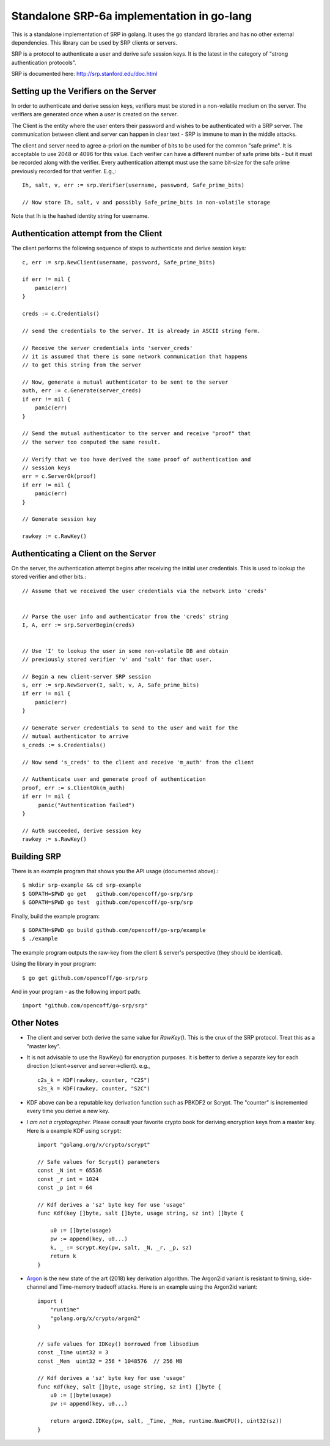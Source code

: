 Standalone SRP-6a implementation in go-lang
===========================================

This is a standalone implementation of SRP in golang. It uses the go
standard libraries and has no other external dependencies. This
library can be used by SRP clients or servers.

SRP is a protocol to authenticate a user and derive safe session
keys. It is the latest in the category of "strong authentication
protocols".

SRP is documented here: http://srp.stanford.edu/doc.html

Setting up the Verifiers on the Server
--------------------------------------
In order to authenticate and derive session keys, verifiers must be
stored in a non-volatile medium on the server. The verifiers are
generated once when a *user* is created on the server.

The Client is the entity where the user enters their password and
wishes to be authenticated with a SRP server. The communication
between client and server can happen in clear text - SRP is immune
to man in the middle attacks.

The client and server need to agree a-priori on the number of bits
to be used for the common "safe prime". It is acceptable to use 2048
or 4096 for this value. Each verifier can have a different number of
safe prime bits - but it must be recorded along with the verifier.
Every authentication attempt must use the same bit-size for the safe
prime previously recorded for that verifier. E.g.,::


    Ih, salt, v, err := srp.Verifier(username, password, Safe_prime_bits)

    // Now store Ih, salt, v and possibly Safe_prime_bits in non-volatile storage


Note that Ih is the hashed identity string for username.

Authentication attempt from the Client
--------------------------------------
The client performs the following sequence of steps to authenticate and derive session keys::

    c, err := srp.NewClient(username, password, Safe_prime_bits)

    if err != nil {
        panic(err)
    }

    creds := c.Credentials()
         
    // send the credentials to the server. It is already in ASCII string form.

    // Receive the server credentials into 'server_creds'
    // it is assumed that there is some network communication that happens
    // to get this string from the server

    // Now, generate a mutual authenticator to be sent to the server
    auth, err := c.Generate(server_creds)
    if err != nil {
        panic(err)
    }

    // Send the mutual authenticator to the server and receive "proof" that
    // the server too computed the same result.
        
    // Verify that we too have derived the same proof of authentication and
    // session keys
    err = c.ServerOk(proof)
    if err != nil {
        panic(err)
    }

    // Generate session key
     
    rawkey := c.RawKey()


Authenticating a Client on the Server
-------------------------------------

On the server, the authentication attempt begins after receiving the
initial user credentials. This is used to lookup the stored verifier
and other bits.::


    // Assume that we received the user credentials via the network into 'creds'


    // Parse the user info and authenticator from the 'creds' string
    I, A, err := srp.ServerBegin(creds)


    // Use 'I' to lookup the user in some non-volatile DB and obtain
    // previously stored verifier 'v' and 'salt' for that user.

    // Begin a new client-server SRP session
    s, err := srp.NewServer(I, salt, v, A, Safe_prime_bits)
    if err != nil {
        panic(err)
    }

    // Generate server credentials to send to the user and wait for the
    // mutual authenticator to arrive
    s_creds := s.Credentials()

    // Now send 's_creds' to the client and receive 'm_auth' from the client

    // Authenticate user and generate proof of authentication
    proof, err := s.ClientOk(m_auth)
    if err != nil {
         panic("Authentication failed")
    }

    // Auth succeeded, derive session key
    rawkey := s.RawKey()


Building SRP
------------
There is an example program that shows you the API usage (documented
above).::

    $ mkdir srp-example && cd srp-example
    $ GOPATH=$PWD go get   github.com/opencoff/go-srp/srp
    $ GOPATH=$PWD go test  github.com/opencoff/go-srp/srp

Finally, build the example program::

    $ GOPATH=$PWD go build github.com/opencoff/go-srp/example
    $ ./example

The example program outputs the raw-key from the client & server's
perspective (they should be identical).

Using the library in your program::

    $ go get github.com/opencoff/go-srp/srp

And in your program - as the following import path::

    import "github.com/opencoff/go-srp/srp"


Other Notes
-----------

* The client and server both derive the same value for `RawKey()`. This is
  the crux of the SRP protocol. Treat this as a "master key".

* It is not advisable to use the RawKey() for encryption purposes. It is
  better to derive a separate key for each direction (client->server
  and server->client). e.g., ::

      c2s_k = KDF(rawkey, counter, "C2S")
      s2s_k = KDF(rawkey, counter, "S2C")

* KDF above can be a reputable key derivation function such as PBKDF2 or
  Scrypt.  The "counter" is incremented every time you derive a new key. 

* *I am not a cryptographer*. Please consult your favorite crypto book for
  deriving encryption keys from a master key. Here is a example KDF
  using ``scrypt``::

    import "golang.org/x/crypto/scrypt"

    // Safe values for Scrypt() parameters
    const _N int = 65536
    const _r int = 1024
    const _p int = 64
        
    // Kdf derives a 'sz' byte key for use 'usage'
    func Kdf(key []byte, salt []byte, usage string, sz int) []byte {

        u0 := []byte(usage)
        pw := append(key, u0...)
        k, _ := scrypt.Key(pw, salt, _N, _r, _p, sz)
        return k
    }

* Argon_ is the new state of the art (2018) key derivation algorithm.
  The Argon2id variant is resistant to timing, side-channel and Time-memory
  tradeoff attacks. Here is an example using the Argon2id variant::

    import (
        "runtime"
        "golang.org/x/crypto/argon2"
    )

    // safe values for IDKey() borrowed from libsodium
    const _Time uint32 = 3
    const _Mem  uint32 = 256 * 1048576  // 256 MB

    // Kdf derives a 'sz' byte key for use 'usage'
    func Kdf(key, salt []byte, usage string, sz int) []byte {
        u0 := []byte(usage)
        pw := append(key, u0...)

        return argon2.IDKey(pw, salt, _Time, _Mem, runtime.NumCPU(), uint32(sz))
    }

.. _Argon: https://tools.ietf.org/html/draft-irtf-cfrg-argon2-03

.. vim: ft=rst:sw=4:ts=4:tw=72:
